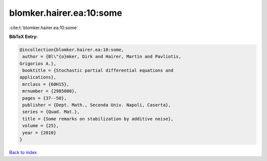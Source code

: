 blomker.hairer.ea:10:some
=========================

:cite:t:`blomker.hairer.ea:10:some`

**BibTeX Entry:**

.. code-block:: bibtex

   @incollection{blomker.hairer.ea:10:some,
    author = {Bl\"{o}mker, Dirk and Hairer, Martin and Pavliotis,
   Grigorios A.},
    booktitle = {Stochastic partial differential equations and
   applications},
    mrclass = {60H15},
    mrnumber = {2985080},
    pages = {37--50},
    publisher = {Dept. Math., Seconda Univ. Napoli, Caserta},
    series = {Quad. Mat.},
    title = {Some remarks on stabilization by additive noise},
    volume = {25},
    year = {2010}
   }

`Back to index <../By-Cite-Keys.html>`__
